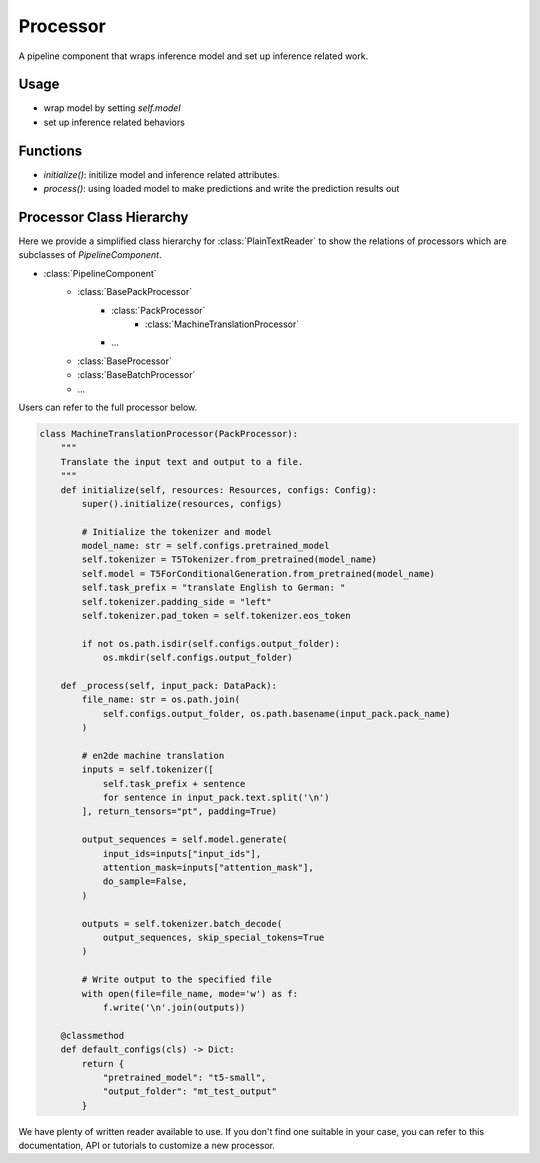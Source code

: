 Processor
==========

A pipeline component that wraps inference model and set up inference related work.



Usage
------

* wrap model by setting `self.model`
* set up inference related behaviors


Functions
------------------

* `initialize()`: initilize model and inference related attributes.
* `process()`: using loaded model to make predictions and write the prediction results out




Processor Class Hierarchy
------------------------------

Here we provide a simplified class hierarchy for :class:`PlainTextReader` to show the relations of processors which are subclasses of `PipelineComponent`.

* :class:`PipelineComponent`
    - :class:`BasePackProcessor`
        * :class:`PackProcessor`
            - :class:`MachineTranslationProcessor`
        * ...
    - :class:`BaseProcessor`
    - :class:`BaseBatchProcessor`
    - ...



Users can refer to the full processor below.

.. code-block:: python

    class MachineTranslationProcessor(PackProcessor):
        """
        Translate the input text and output to a file.
        """
        def initialize(self, resources: Resources, configs: Config):
            super().initialize(resources, configs)

            # Initialize the tokenizer and model
            model_name: str = self.configs.pretrained_model
            self.tokenizer = T5Tokenizer.from_pretrained(model_name)
            self.model = T5ForConditionalGeneration.from_pretrained(model_name)
            self.task_prefix = "translate English to German: "
            self.tokenizer.padding_side = "left"
            self.tokenizer.pad_token = self.tokenizer.eos_token

            if not os.path.isdir(self.configs.output_folder):
                os.mkdir(self.configs.output_folder)

        def _process(self, input_pack: DataPack):
            file_name: str = os.path.join(
                self.configs.output_folder, os.path.basename(input_pack.pack_name)
            )

            # en2de machine translation
            inputs = self.tokenizer([
                self.task_prefix + sentence
                for sentence in input_pack.text.split('\n')
            ], return_tensors="pt", padding=True)

            output_sequences = self.model.generate(
                input_ids=inputs["input_ids"],
                attention_mask=inputs["attention_mask"],
                do_sample=False,
            )

            outputs = self.tokenizer.batch_decode(
                output_sequences, skip_special_tokens=True
            )

            # Write output to the specified file
            with open(file=file_name, mode='w') as f:
                f.write('\n'.join(outputs))

        @classmethod
        def default_configs(cls) -> Dict:
            return {
                "pretrained_model": "t5-small",
                "output_folder": "mt_test_output"
            }


We have plenty of written reader available to use. If you don't find one suitable in your case, you can refer to this documentation, API or tutorials to customize a new processor.
